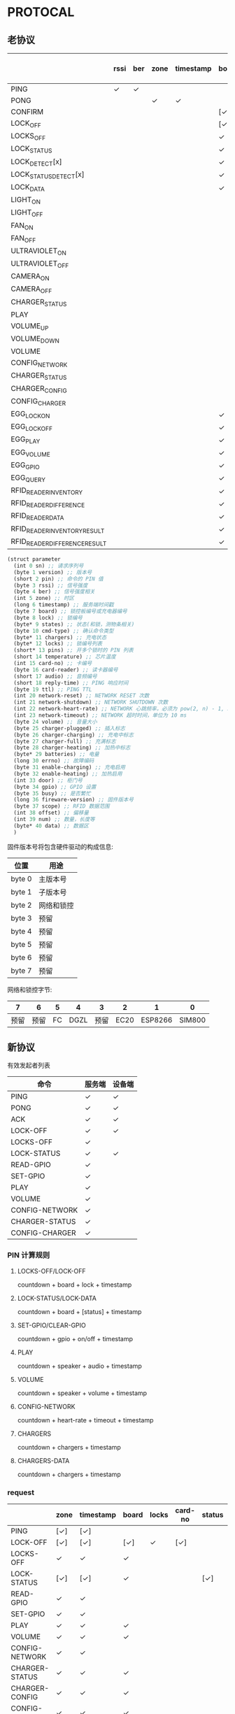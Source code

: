 #+STARTUP: indent
* PROTOCAL

** 老协议

|                               | rssi | ber | zone | timestamp | board | lock | states | cmd-type | chargers | locks | pins | temperature | card-no | card-reader | audio | reply-time | ttl | network-reset | network-shutdown | network-heart-rate | network-timeout | volume | charger | charger-plugged | charger-charging | charger-full | charger-heating | batteries | errno | enable-charing | enable-heating | gpio | busy | scope | offset | num | data |
|-------------------------------+------+-----+------+-----------+-------+------+--------+----------+----------+-------+------+-------------+---------+-------------+-------+------------+-----+---------------+------------------+--------------------+-----------------+--------+---------+-----------------+------------------+--------------+-----------------+-----------+-------+----------------+----------------+------+------+-------+--------+-----+------|
| PING                          | ✓    | ✓   |      |           |       |      |        |          | ✓        |       |      | ✓           |         |             |       | ✓          | ✓   | ✓             | ✓                |                    |                 |        |         |                 |                  |              |                 |           |       |                |                |      |      |       |        |     |      |
| PONG                          |      |     | ✓    | ✓         |       |      |        |          |          |       |      |             |         |             |       |            |     |               |                  |                    |                 |        |         |                 |                  |              |                 |           |       |                |                |      |      |       |        |     |      |
| CONFIRM                       |      |     |      |           | [✓]   | [✓]  | [✓]    | ✓        |          | [✓]   |      |             | [✓]     | [✓]         |       |            |     |               |                  |                    |                 |        |         |                 |                  |              |                 |           |       |                |                |      |      |       |        |     |      |
| LOCK_OFF                      |      |     |      |           | [✓]   | ✓    |        |          |          |       |      |             | [✓]     | [✓]         |       |            |     |               |                  |                    |                 |        |         |                 |                  |              |                 |           |       |                |                |      |      |       |        |     |      |
| LOCKS_OFF                     |      |     |      |           | ✓     |      |        |          |          | ✓     | ✓    |             |         |             |       |            |     |               |                  |                    |                 |        |         |                 |                  |              |                 |           |       |                |                |      |      |       |        |     |      |
| LOCK_STATUS                   |      |     |      |           | ✓     | [✓]  |        |          |          |       |      |             |         |             |       |            |     |               |                  |                    |                 |        |         |                 |                  |              |                 |           |       |                |                |      |      |       |        |     |      |
| LOCK_DETECT[x]                |      |     |      |           | ✓     |      |        |          |          |       |      |             |         |             |       |            |     |               |                  |                    |                 |        |         |                 |                  |              |                 |           |       |                |                |      |      |       |        |     |      |
| LOCK_STATUS_DETECT[x]         |      |     |      |           | ✓     |      |        |          |          |       |      |             |         |             |       |            |     |               |                  |                    |                 |        |         |                 |                  |              |                 |           |       |                |                |      |      |       |        |     |      |
| LOCK_DATA                     |      |     |      |           | ✓     |      | ✓      |          |          | ✓     |      |             |         |             |       |            |     |               |                  |                    |                 |        |         |                 |                  |              |                 |           |       |                |                |      |      |       |        |     |      |
| LIGHT_ON                      |      |     |      |           |       |      |        |          |          |       |      |             |         |             |       |            |     |               |                  |                    |                 |        |         |                 |                  |              |                 |           |       |                |                |      |      |       |        |     |      |
| LIGHT_OFF                     |      |     |      |           |       |      |        |          |          |       |      |             |         |             |       |            |     |               |                  |                    |                 |        |         |                 |                  |              |                 |           |       |                |                |      |      |       |        |     |      |
| FAN_ON                        |      |     |      |           |       |      |        |          |          |       |      |             |         |             |       |            |     |               |                  |                    |                 |        |         |                 |                  |              |                 |           |       |                |                |      |      |       |        |     |      |
| FAN_OFF                       |      |     |      |           |       |      |        |          |          |       |      |             |         |             |       |            |     |               |                  |                    |                 |        |         |                 |                  |              |                 |           |       |                |                |      |      |       |        |     |      |
| ULTRAVIOLET_ON                |      |     |      |           |       |      |        |          |          |       |      |             |         |             |       |            |     |               |                  |                    |                 |        |         |                 |                  |              |                 |           |       |                |                |      |      |       |        |     |      |
| ULTRAVIOLET_OFF               |      |     |      |           |       |      |        |          |          |       |      |             |         |             |       |            |     |               |                  |                    |                 |        |         |                 |                  |              |                 |           |       |                |                |      |      |       |        |     |      |
| CAMERA_ON                     |      |     |      |           |       |      |        |          |          |       |      |             |         |             |       |            |     |               |                  |                    |                 |        |         |                 |                  |              |                 |           |       |                |                |      |      |       |        |     |      |
| CAMERA_OFF                    |      |     |      |           |       |      |        |          |          |       |      |             |         |             |       |            |     |               |                  |                    |                 |        |         |                 |                  |              |                 |           |       |                |                |      |      |       |        |     |      |
| CHARGER_STATUS                |      |     |      |           |       |      |        |          | ✓        |       |      |             |         |             |       |            |     |               |                  |                    |                 |        |         |                 |                  |              |                 |           |       |                |                |      |      |       |        |     |      |
| PLAY                          |      |     |      |           |       |      |        |          |          |       |      |             |         |             | ✓     |            |     |               |                  |                    |                 |        |         |                 |                  |              |                 |           |       |                |                |      |      |       |        |     |      |
| VOLUME_UP                     |      |     |      |           |       |      |        |          |          |       |      |             |         |             |       |            |     |               |                  |                    |                 |        |         |                 |                  |              |                 |           |       |                |                |      |      |       |        |     |      |
| VOLUME_DOWN                   |      |     |      |           |       |      |        |          |          |       |      |             |         |             |       |            |     |               |                  |                    |                 |        |         |                 |                  |              |                 |           |       |                |                |      |      |       |        |     |      |
| VOLUME                        |      |     |      |           |       |      |        |          |          |       |      |             |         |             |       |            |     |               |                  |                    |                 | ✓      |         |                 |                  |              |                 |           |       |                |                |      |      |       |        |     |      |
| CONFIG_NETWORK                |      |     |      |           |       |      |        |          |          |       |      |             |         |             |       |            |     |               |                  | ✓                  | ✓               |        |         |                 |                  |              |                 |           |       |                |                |      |      |       |        |     |      |
| CHARGER_STATUS                |      |     |      |           |       |      |        |          |          |       |      |             |         |             |       |            |     |               |                  |                    |                 |        | ✓       |                 |                  |              |                 |           |       |                |                |      |      |       |        |     |      |
| CHARGER_CONFIG                |      |     |      |           |       |      |        |          |          |       |      |             |         |             |       |            |     |               |                  |                    |                 |        | ✓       |                 |                  |              |                 |           |       |                |                |      |      |       |        |     |      |
| CONFIG_CHARGER                |      |     |      |           |       |      |        |          |          |       |      |             |         |             |       |            |     |               |                  |                    |                 |        | ✓       |                 |                  |              |                 |           |       | ✓              | ✓              |      |      |       |        |     |      |
| EGG_LOCK_ON                   |      |     |      |           | ✓     | ✓    |        |          |          |       |      |             |         |             |       |            |     |               |                  |                    |                 |        |         |                 |                  |              |                 |           |       |                |                |      |      |       |        |     |      |
| EGG_LOCK_OFF                  |      |     |      |           | ✓     | ✓    |        |          |          |       |      |             |         |             |       |            |     |               |                  |                    |                 |        |         |                 |                  |              |                 |           |       |                |                |      |      |       |        |     |      |
| EGG_PLAY                      |      |     |      |           | ✓     |      |        |          |          |       |      |             |         |             | ✓     |            |     |               |                  |                    |                 |        |         |                 |                  |              |                 |           |       |                |                |      |      |       |        |     |      |
| EGG_VOLUME                    |      |     |      |           | ✓     |      |        |          |          |       |      |             |         |             |       |            |     |               |                  |                    |                 | ✓      |         |                 |                  |              |                 |           |       |                |                |      |      |       |        |     |      |
| EGG_GPIO                      |      |     |      |           | ✓     |      |        |          |          |       |      |             |         |             |       |            |     |               |                  |                    |                 |        |         |                 |                  |              |                 |           |       |                |                | ✓    |      |       |        |     |      |
| EGG_QUERY                     |      |     |      |           | ✓     | ✓    |        |          |          |       |      |             |         |             |       |            |     |               |                  |                    |                 |        |         |                 |                  |              |                 |           |       |                |                |      |      |       |        |     |      |
| RFID_READER_INVENTORY         |      |     |      |           | ✓     | ✓    |        |          |          |       |      |             |         |             |       |            |     |               |                  |                    |                 |        |         |                 |                  |              |                 |           |       |                |                |      |      |       |        |     |      |
| RFID_READER_DIFFERENCE        |      |     |      |           | ✓     | ✓    |        |          |          |       |      |             |         |             |       |            |     |               |                  |                    |                 |        |         |                 |                  |              |                 |           |       |                |                |      |      |       |        |     |      |
| RFID_READER_DATA              |      |     |      |           | ✓     |      |        |          |          |       |      |             |         |             |       |            |     |               |                  |                    |                 |        |         |                 |                  |              |                 |           |       |                |                |      |      | ✓     | ✓      | ✓   |      |
| RFID_READER_INVENTORY_RESULT  |      |     |      |           | ✓     | ✓    |        |          |          |       |      |             |         |             |       |            |     |               |                  |                    |                 |        |         |                 |                  |              |                 |           |       |                |                |      |      |       |        |     |      |
| RFID_READER_DIFFERENCE_RESULT |      |     |      |           | ✓     | ✓    |        |          |          |       |      |             |         |             |       |            |     |               |                  |                    |                 |        |         |                 |                  |              |                 |           |       |                |                |      |      |       |        |     |      |


#+begin_src scheme :exports code :noweb yes :mkdirp yes :tangle /dev/shm/box-service/src/proto.scm
  (struct parameter
    (int 0 sn) ;; 请求序列号
    (byte 1 version) ;; 版本号
    (short 2 pin) ;; 命令的 PIN 值
    (byte 3 rssi) ;; 信号强度
    (byte 4 ber) ;; 信号强度相关
    (int 5 zone) ;; 时区
    (long 6 timestamp) ;; 服务端时间戳
    (byte 7 board) ;; 锁控板编号或充电器编号
    (byte 8 lock) ;; 锁编号
    (byte* 9 states) ;; 状态(和锁，测物条相关)
    (byte 10 cmd-type) ;; 确认命令类型
    (byte* 11 chargers) ;; 充电状态
    (byte* 12 locks) ;; 锁编号列表
    (short* 13 pins) ;; 开多个锁时的 PIN 列表
    (short 14 temperature) ;; 芯片温度
    (int 15 card-no) ;; 卡编号
    (byte 16 card-reader) ;; 读卡器编号
    (short 17 audio) ;; 音频编号
    (short 18 reply-time) ;; PING 响应时间
    (byte 19 ttl) ;; PING TTL
    (int 20 network-reset) ;; NETWORK RESET 次数
    (int 21 network-shutdown) ;; NETWORK SHUTDOWN 次数
    (int 22 network-heart-rate) ;; NETWORK 心跳频率，必须为 pow(2, n) - 1, 3 < n < 9
    (int 23 network-timeout) ;; NETWORK 超时时间，单位为 10 ms
    (byte 24 volume) ;; 音量大小
    (byte 25 charger-plugged) ;; 插入标志
    (byte 26 charger-charging) ;; 充电中标志
    (byte 27 charger-full) ;; 充满标志
    (byte 28 charger-heating) ;; 加热中标志
    (byte* 29 batteries) ;; 电量
    (long 30 errno) ;; 故障编码
    (byte 31 enable-charging) ;; 充电启用
    (byte 32 enable-heating) ;; 加热启用
    (int 33 door) ;; 柜门号
    (byte 34 gpio) ;; GPIO 设置
    (byte 35 busy) ;; 是否繁忙
    (long 36 fireware-version) ;; 固件版本号
    (byte 37 scope) ;; RFID 数据范围
    (int 38 offset) ;; 偏移量
    (int 39 num) ;; 数量，长度等
    (byte* 40 data) ;; 数据区
    )

#+end_src

固件版本号将包含硬件驱动的构成信息:

| 位置   | 用途       |
|--------+------------|
| byte 0 | 主版本号   |
| byte 1 | 子版本号   |
| byte 2 | 网络和锁控 |
| byte 3 | 预留       |
| byte 4 | 预留       |
| byte 5 | 预留       |
| byte 6 | 预留       |
| byte 7 | 预留       |

网络和锁控字节:

|    7 |    6 |  5 |    4 |    3 |    2 |       1 |      0 |
|------+------+----+------+------+------+---------+--------|
| 预留 | 预留 | FC | DGZL | 预留 | EC20 | ESP8266 | SIM800 |

** 新协议

有效发起者列表

| 命令           | 服务端 | 设备端 |
|----------------+--------+--------|
| PING           | ✓      | ✓      |
| PONG           | ✓      | ✓      |
| ACK            | ✓      | ✓      |
| LOCK-OFF       | ✓      | ✓      |
| LOCKS-OFF      | ✓      |        |
| LOCK-STATUS    | ✓      | ✓      |
| READ-GPIO      | ✓      |        |
| SET-GPIO       | ✓      |        |
| PLAY           | ✓      |        |
| VOLUME         | ✓      |        |
| CONFIG-NETWORK | ✓      |        |
| CHARGER-STATUS | ✓      |        |
| CONFIG-CHARGER | ✓      |        |

*** PIN 计算规则

**** LOCKS-OFF/LOCK-OFF

countdown + board + lock + timestamp

**** LOCK-STATUS/LOCK-DATA

countdown + board + [status] + timestamp

**** SET-GPIO/CLEAR-GPIO

countdown + gpio + on/off + timestamp

**** PLAY

countdown + speaker + audio + timestamp

**** VOLUME

countdown + speaker + volume + timestamp

**** CONFIG-NETWORK

countdown + heart-rate + timeout + timestamp

**** CHARGERS

countdown + chargers + timestamp

**** CHARGERS-DATA

countdown + chargers + timestamp

*** request

|                | zone | timestamp | board | locks | card-no | status | gpio | audio | volume | heart-rate | timeout | enable-charging | enable-heating |
|----------------+------+-----------+-------+-------+---------+--------+------+-------+--------+------------+---------+-----------------+----------------|
| PING           | [✓]  | [✓]       |       |       |         |        |      |       |        |            |         |                 |                |
| LOCK-OFF       | [✓]  | [✓]       | [✓]   | ✓     | [✓]     |        |      |       |        |            |         |                 |                |
| LOCKS-OFF      | ✓    | ✓         | ✓     |       |         |        |      |       |        |            |         |                 |                |
| LOCK-STATUS    | [✓]  | [✓]       | ✓     |       |         | [✓]    |      |       |        |            |         |                 |                |
| READ-GPIO      | ✓    | ✓         |       |       |         |        |      |       |        |            |         |                 |                |
| SET-GPIO       | ✓    | ✓         |       |       |         |        | ✓    |       |        |            |         |                 |                |
| PLAY           | ✓    | ✓         | ✓     |       |         |        |      | ✓     |        |            |         |                 |                |
| VOLUME         | ✓    | ✓         | ✓     |       |         |        |      |       | ✓      |            |         |                 |                |
| CONFIG-NETWORK | ✓    | ✓         |       |       |         |        |      |       |        | ✓          | ✓       |                 |                |
| CHARGER-STATUS | ✓    | ✓         | ✓     |       |         |        |      |       |        |            |         |                 |                |
| CHARGER-CONFIG | ✓    | ✓         | ✓     |       |         |        |      |       |        |            |         |                 |                |
| CONFIG-CHARGER | ✓    | ✓         | ✓     |       |         |        |      |       |        |            |         | ✓               | ✓              |

#+begin_src scheme :exports code :noweb yes :mkdirp yes :tangle /dev/shm/box-service/src/proto.scm
  (struct request
    (int 0 sn) ;; 请求序列号
    (int 1 pin) ;; 命令的 PIN 值
    (int 2 zone) ;; 时区
    (long 3 timestamp) ;; 服务端时间戳
    (byte 4 board) ;; 板编号（锁控，刷卡，充电）
    (byte* 5 locks) ;; 锁编号
    (int 6 card-no) ;; 卡编号(10位)
    (byte* 7 status) ;; 状态列表（锁控）
    (byte 8 gpio) ;; GPIO
    (short 9 audio) ;; 音频编号
    (byte 10 volume) ;; 音量
    (byte 11 heart-rate) ;; 心跳频率, 必须为 pow(2, n) - 1, 3 < n < 9
    (byte 12 timeout) ;; 网络超时时间，单位为 10 ms
    (byte 13 enable-charging) ;; 允许充电
    (byte 14 enable-heating) ;; 允许加热
    )
#+end_src

zone 和 timestamp 由发送方来决定是否携带这两个字段。如果发送方是
service，则所有命令都要携带，如果发送方是设备端，则不携带。

*** response

|      | rssi | ber | zone | timestamp | cmd-type | reset-times | reboot-times |
|------+------+-----+------+-----------+----------+-------------+--------------|
| PONG | [✓]  | [✓] | ✓    | ✓         |          |             |              |
| ACK  | [✓]  | [✓] | [✓]  | [✓]       | ✓        | [✓]         | [✓]          |

ACK 命令中，各子命令允许携带的数据列表：


| 命令           | status | gpio | charger-pluggined | charger-charging | charger-full | charger-heating | batteries | errno | enable-charging | enable-heating |
|----------------+--------+------+-------------------+------------------+--------------+-----------------+-----------+-------+-----------------+----------------|
| LOCK-OFF       |        |      |                   |                  |              |                 |           |       |                 |                |
| LOCKS-OFF      |        |      |                   |                  |              |                 |           |       |                 |                |
| LOCK-STATUS    | ✓      |      |                   |                  |              |                 |           |       |                 |                |
| READ-GPIO      |        | ✓    |                   |                  |              |                 |           |       |                 |                |
| SET-GPIO       |        |      |                   |                  |              |                 |           |       |                 |                |
| PLAY           |        |      |                   |                  |              |                 |           |       |                 |                |
| VOLUME         |        |      |                   |                  |              |                 |           |       |                 |                |
| CONFIG-NETWORK |        |      |                   |                  |              |                 |           |       |                 |                |
| CHARGER-STATUS |        |      | ✓                 | ✓                | ✓            | ✓               | ✓         | ✓     |                 |                |
| CHARGER-CONFIG |        |      |                   |                  |              |                 |           |       | ✓               | ✓              |
| CONFIG-CHARGER |        |      |                   |                  |              |                 |           |       |                 |                |

#+begin_src scheme :exports code :noweb yes :mkdirp yes :tangle /dev/shm/box-service/src/proto.scm
  (struct response
    (int 0 sn) ;; 请求序列号
    (short 1 pin) ;; 命令的 PIN 值
    (int 2 zone) ;; 时区
    (long 3 timestamp) ;; 服务端时间戳
    (byte 4 rssi) ;; 信号强度
    (byte 5 ber) ;; 误码率
    (byte 6 cmd-type) ;; 确认命令类型
    (int 8 reset-times) ;; NETWORK RESET 次数
    (int 9 reboot-times) ;; REBOOT 次数
    (byte* 10 status) ;; 状态列表(锁控)
    (byte 11 gpio) ;; GPIO
    (byte 12 charger-plugged) ;; 插入标志
    (byte 13 charger-charging) ;; 充电中标志
    (byte 14 charger-full) ;; 充满标志
    (byte 15 charger-heating) ;; 加热中标志
    (byte* 16 batteries) ;; 电量
    (long 17 errno) ;; 故障编码
    (byte 18 enable-charging) ;; 充电启用
    (byte 19 enable-heating) ;; 加热启用
    )
#+end_src

zone 和 timestamp 由发送方来决定是否携带这两个字段。如果发送方是
service，则所有命令都要携带，如果发送方是设备端，则不携带。

rssi 和 ber 只能由设备端来发送。
